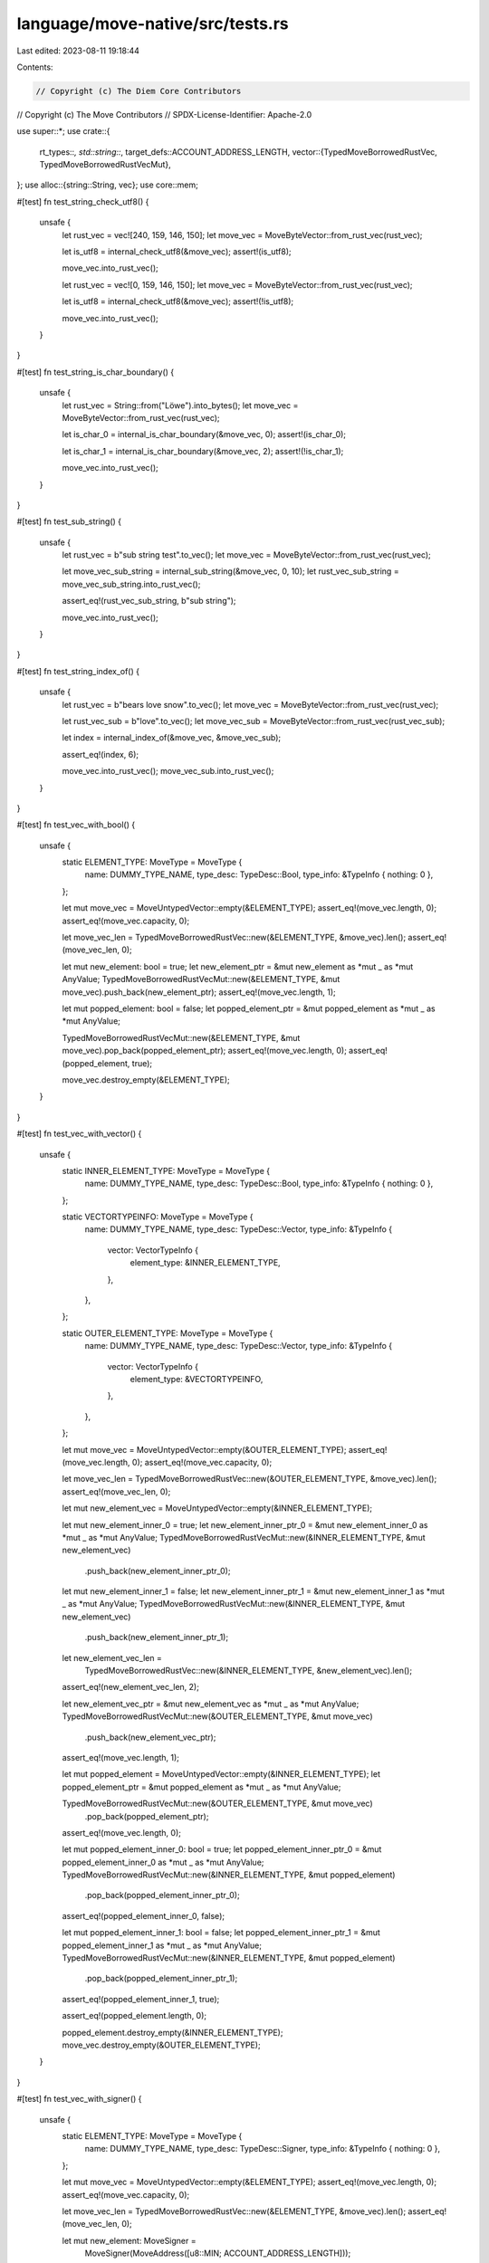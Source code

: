 language/move-native/src/tests.rs
=================================

Last edited: 2023-08-11 19:18:44

Contents:

.. code-block:: rs

    // Copyright (c) The Diem Core Contributors
// Copyright (c) The Move Contributors
// SPDX-License-Identifier: Apache-2.0

use super::*;
use crate::{
    rt_types::*,
    std::string::*,
    target_defs::ACCOUNT_ADDRESS_LENGTH,
    vector::{TypedMoveBorrowedRustVec, TypedMoveBorrowedRustVecMut},
};
use alloc::{string::String, vec};
use core::mem;

#[test]
fn test_string_check_utf8() {
    unsafe {
        let rust_vec = vec![240, 159, 146, 150];
        let move_vec = MoveByteVector::from_rust_vec(rust_vec);

        let is_utf8 = internal_check_utf8(&move_vec);
        assert!(is_utf8);

        move_vec.into_rust_vec();

        let rust_vec = vec![0, 159, 146, 150];
        let move_vec = MoveByteVector::from_rust_vec(rust_vec);

        let is_utf8 = internal_check_utf8(&move_vec);
        assert!(!is_utf8);

        move_vec.into_rust_vec();
    }
}

#[test]
fn test_string_is_char_boundary() {
    unsafe {
        let rust_vec = String::from("Löwe").into_bytes();
        let move_vec = MoveByteVector::from_rust_vec(rust_vec);

        let is_char_0 = internal_is_char_boundary(&move_vec, 0);
        assert!(is_char_0);

        let is_char_1 = internal_is_char_boundary(&move_vec, 2);
        assert!(!is_char_1);

        move_vec.into_rust_vec();
    }
}

#[test]
fn test_sub_string() {
    unsafe {
        let rust_vec = b"sub string test".to_vec();
        let move_vec = MoveByteVector::from_rust_vec(rust_vec);

        let move_vec_sub_string = internal_sub_string(&move_vec, 0, 10);
        let rust_vec_sub_string = move_vec_sub_string.into_rust_vec();

        assert_eq!(rust_vec_sub_string, b"sub string");

        move_vec.into_rust_vec();
    }
}

#[test]
fn test_string_index_of() {
    unsafe {
        let rust_vec = b"bears love snow".to_vec();
        let move_vec = MoveByteVector::from_rust_vec(rust_vec);

        let rust_vec_sub = b"love".to_vec();
        let move_vec_sub = MoveByteVector::from_rust_vec(rust_vec_sub);

        let index = internal_index_of(&move_vec, &move_vec_sub);

        assert_eq!(index, 6);

        move_vec.into_rust_vec();
        move_vec_sub.into_rust_vec();
    }
}

#[test]
fn test_vec_with_bool() {
    unsafe {
        static ELEMENT_TYPE: MoveType = MoveType {
            name: DUMMY_TYPE_NAME,
            type_desc: TypeDesc::Bool,
            type_info: &TypeInfo { nothing: 0 },
        };

        let mut move_vec = MoveUntypedVector::empty(&ELEMENT_TYPE);
        assert_eq!(move_vec.length, 0);
        assert_eq!(move_vec.capacity, 0);

        let move_vec_len = TypedMoveBorrowedRustVec::new(&ELEMENT_TYPE, &move_vec).len();
        assert_eq!(move_vec_len, 0);

        let mut new_element: bool = true;
        let new_element_ptr = &mut new_element as *mut _ as *mut AnyValue;
        TypedMoveBorrowedRustVecMut::new(&ELEMENT_TYPE, &mut move_vec).push_back(new_element_ptr);
        assert_eq!(move_vec.length, 1);

        let mut popped_element: bool = false;
        let popped_element_ptr = &mut popped_element as *mut _ as *mut AnyValue;

        TypedMoveBorrowedRustVecMut::new(&ELEMENT_TYPE, &mut move_vec).pop_back(popped_element_ptr);
        assert_eq!(move_vec.length, 0);
        assert_eq!(popped_element, true);

        move_vec.destroy_empty(&ELEMENT_TYPE);
    }
}

#[test]
fn test_vec_with_vector() {
    unsafe {
        static INNER_ELEMENT_TYPE: MoveType = MoveType {
            name: DUMMY_TYPE_NAME,
            type_desc: TypeDesc::Bool,
            type_info: &TypeInfo { nothing: 0 },
        };

        static VECTORTYPEINFO: MoveType = MoveType {
            name: DUMMY_TYPE_NAME,
            type_desc: TypeDesc::Vector,
            type_info: &TypeInfo {
                vector: VectorTypeInfo {
                    element_type: &INNER_ELEMENT_TYPE,
                },
            },
        };

        static OUTER_ELEMENT_TYPE: MoveType = MoveType {
            name: DUMMY_TYPE_NAME,
            type_desc: TypeDesc::Vector,
            type_info: &TypeInfo {
                vector: VectorTypeInfo {
                    element_type: &VECTORTYPEINFO,
                },
            },
        };

        let mut move_vec = MoveUntypedVector::empty(&OUTER_ELEMENT_TYPE);
        assert_eq!(move_vec.length, 0);
        assert_eq!(move_vec.capacity, 0);

        let move_vec_len = TypedMoveBorrowedRustVec::new(&OUTER_ELEMENT_TYPE, &move_vec).len();
        assert_eq!(move_vec_len, 0);

        let mut new_element_vec = MoveUntypedVector::empty(&INNER_ELEMENT_TYPE);

        let mut new_element_inner_0 = true;
        let new_element_inner_ptr_0 = &mut new_element_inner_0 as *mut _ as *mut AnyValue;
        TypedMoveBorrowedRustVecMut::new(&INNER_ELEMENT_TYPE, &mut new_element_vec)
            .push_back(new_element_inner_ptr_0);

        let mut new_element_inner_1 = false;
        let new_element_inner_ptr_1 = &mut new_element_inner_1 as *mut _ as *mut AnyValue;
        TypedMoveBorrowedRustVecMut::new(&INNER_ELEMENT_TYPE, &mut new_element_vec)
            .push_back(new_element_inner_ptr_1);

        let new_element_vec_len =
            TypedMoveBorrowedRustVec::new(&INNER_ELEMENT_TYPE, &new_element_vec).len();
        assert_eq!(new_element_vec_len, 2);

        let new_element_vec_ptr = &mut new_element_vec as *mut _ as *mut AnyValue;
        TypedMoveBorrowedRustVecMut::new(&OUTER_ELEMENT_TYPE, &mut move_vec)
            .push_back(new_element_vec_ptr);
        assert_eq!(move_vec.length, 1);

        let mut popped_element = MoveUntypedVector::empty(&INNER_ELEMENT_TYPE);
        let popped_element_ptr = &mut popped_element as *mut _ as *mut AnyValue;

        TypedMoveBorrowedRustVecMut::new(&OUTER_ELEMENT_TYPE, &mut move_vec)
            .pop_back(popped_element_ptr);
        assert_eq!(move_vec.length, 0);

        let mut popped_element_inner_0: bool = true;
        let popped_element_inner_ptr_0 = &mut popped_element_inner_0 as *mut _ as *mut AnyValue;
        TypedMoveBorrowedRustVecMut::new(&INNER_ELEMENT_TYPE, &mut popped_element)
            .pop_back(popped_element_inner_ptr_0);
        assert_eq!(popped_element_inner_0, false);

        let mut popped_element_inner_1: bool = false;
        let popped_element_inner_ptr_1 = &mut popped_element_inner_1 as *mut _ as *mut AnyValue;
        TypedMoveBorrowedRustVecMut::new(&INNER_ELEMENT_TYPE, &mut popped_element)
            .pop_back(popped_element_inner_ptr_1);
        assert_eq!(popped_element_inner_1, true);

        assert_eq!(popped_element.length, 0);

        popped_element.destroy_empty(&INNER_ELEMENT_TYPE);
        move_vec.destroy_empty(&OUTER_ELEMENT_TYPE);
    }
}

#[test]
fn test_vec_with_signer() {
    unsafe {
        static ELEMENT_TYPE: MoveType = MoveType {
            name: DUMMY_TYPE_NAME,
            type_desc: TypeDesc::Signer,
            type_info: &TypeInfo { nothing: 0 },
        };

        let mut move_vec = MoveUntypedVector::empty(&ELEMENT_TYPE);
        assert_eq!(move_vec.length, 0);
        assert_eq!(move_vec.capacity, 0);

        let move_vec_len = TypedMoveBorrowedRustVec::new(&ELEMENT_TYPE, &move_vec).len();
        assert_eq!(move_vec_len, 0);

        let mut new_element: MoveSigner =
            MoveSigner(MoveAddress([u8::MIN; ACCOUNT_ADDRESS_LENGTH]));
        let new_element_ptr = &mut new_element as *mut _ as *mut AnyValue;
        TypedMoveBorrowedRustVecMut::new(&ELEMENT_TYPE, &mut move_vec).push_back(new_element_ptr);
        assert_eq!(move_vec.length, 1);

        let mut popped_element: MoveSigner =
            MoveSigner(MoveAddress([u8::MAX; ACCOUNT_ADDRESS_LENGTH]));
        let popped_element_ptr = &mut popped_element as *mut _ as *mut AnyValue;

        TypedMoveBorrowedRustVecMut::new(&ELEMENT_TYPE, &mut move_vec).pop_back(popped_element_ptr);
        assert_eq!(move_vec.length, 0);
        assert_eq!(
            popped_element,
            MoveSigner(MoveAddress([u8::MIN; ACCOUNT_ADDRESS_LENGTH]))
        );

        move_vec.destroy_empty(&ELEMENT_TYPE);
    }
}

#[test]
fn test_vec_with_struct() {
    unsafe {
        static DUMMY_FLD_NAME1_SLICE: &[u8] = b"fld_a";
        pub static DUMMY_FLD_NAME1: StaticName = StaticName {
            ptr: DUMMY_FLD_NAME1_SLICE as *const [u8] as *const u8,
            len: 5,
        };

        static DUMMY_FLD_NAME2_SLICE: &[u8] = b"another_fld";
        pub static DUMMY_FLD_NAME2: StaticName = StaticName {
            ptr: DUMMY_FLD_NAME2_SLICE as *const [u8] as *const u8,
            len: 11,
        };

        static STRUCT_FIELD_TYPE: MoveType = MoveType {
            name: DUMMY_TYPE_NAME,
            type_desc: TypeDesc::Bool,
            type_info: &TypeInfo { nothing: 0 },
        };

        static STRUCT_FIELD_INFO: [StructFieldInfo; 2] = [
            StructFieldInfo {
                type_: STRUCT_FIELD_TYPE,
                offset: 0,
                name: DUMMY_FLD_NAME1,
            },
            StructFieldInfo {
                type_: STRUCT_FIELD_TYPE,
                offset: 1,
                name: DUMMY_FLD_NAME2,
            },
        ];

        static ELEMENT_TYPE: MoveType = MoveType {
            name: DUMMY_TYPE_NAME,
            type_desc: TypeDesc::Struct,
            type_info: &TypeInfo {
                struct_: StructTypeInfo {
                    field_array_ptr: &STRUCT_FIELD_INFO[0],
                    field_array_len: 2,
                    size: mem::size_of::<SimpleStruct>() as u64,
                    alignment: mem::align_of::<SimpleStruct>() as u64,
                },
            },
        };

        let mut move_vec = MoveUntypedVector::empty(&ELEMENT_TYPE);
        assert_eq!(move_vec.length, 0);
        assert_eq!(move_vec.capacity, 0);

        let move_vec_len = TypedMoveBorrowedRustVec::new(&ELEMENT_TYPE, &move_vec).len();
        assert_eq!(move_vec_len, 0);

        #[repr(C)]
        #[derive(Copy, Clone, Debug, PartialEq)]
        struct SimpleStruct {
            is_black: bool,
            is_white: bool,
        }

        let mut new_element: SimpleStruct = SimpleStruct {
            is_black: true,
            is_white: false,
        };
        let new_element_ptr = &mut new_element as *mut _ as *mut AnyValue;

        TypedMoveBorrowedRustVecMut::new(&ELEMENT_TYPE, &mut move_vec).push_back(new_element_ptr);
        assert_eq!(move_vec.length, 1);

        let mut popped_element: SimpleStruct = SimpleStruct {
            is_black: false,
            is_white: true,
        };
        let popped_element_ptr = &mut popped_element as *mut _ as *mut AnyValue;

        TypedMoveBorrowedRustVecMut::new(&ELEMENT_TYPE, &mut move_vec).pop_back(popped_element_ptr);
        assert_eq!(move_vec.length, 0);
        assert_eq!(
            popped_element,
            SimpleStruct {
                is_black: true,
                is_white: false,
            }
        );

        move_vec.destroy_empty(&ELEMENT_TYPE);
    }
}



